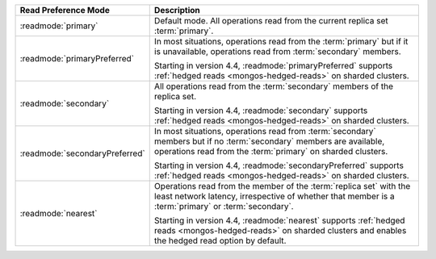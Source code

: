 .. list-table::
   :header-rows: 1
   :widths: 20 50

   * - Read Preference Mode
     - Description
   * - :readmode:`primary`
     - Default mode. All operations read from the current replica set
       :term:`primary`.

       .. include:: /includes/extracts/transactions-read-pref.rst

   * - :readmode:`primaryPreferred`
     - In most situations, operations read from the :term:`primary` but
       if it is unavailable, operations read from :term:`secondary`
       members.
       
       Starting in version 4.4, :readmode:`primaryPreferred` supports
       :ref:`hedged reads <mongos-hedged-reads>` on sharded clusters.

   * - :readmode:`secondary`
     - All operations read from the :term:`secondary` members of the
       replica set.
       
       Starting in version 4.4, :readmode:`secondary` supports
       :ref:`hedged reads <mongos-hedged-reads>` on sharded clusters.

   * - :readmode:`secondaryPreferred`
     - In most situations, operations read from :term:`secondary`
       members but if no :term:`secondary` members are available,
       operations read from the :term:`primary` on sharded clusters.

       Starting in version 4.4, :readmode:`secondaryPreferred` supports
       :ref:`hedged reads <mongos-hedged-reads>` on sharded clusters.

   * - :readmode:`nearest`
     - Operations read from the member of the :term:`replica set` with
       the least network latency, irrespective of whether that member
       is a :term:`primary` or :term:`secondary`.

       Starting in version 4.4, :readmode:`nearest` supports
       :ref:`hedged reads <mongos-hedged-reads>` on sharded clusters
       and enables the hedged read option by default.
